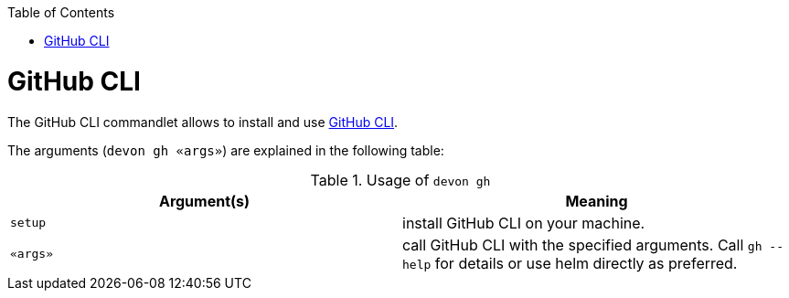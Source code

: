 :toc:
toc::[]

= GitHub CLI

The GitHub CLI commandlet allows to install and use https://cli.github.com/[GitHub CLI].

The arguments (`devon gh «args»`) are explained in the following table:

.Usage of `devon gh`
[options="header"]
|=======================
|*Argument(s)*    |*Meaning*
|`setup`          |install GitHub CLI on your machine.
|`«args»`         |call GitHub CLI with the specified arguments. Call `gh --help` for details or use helm directly as preferred.
|=======================
